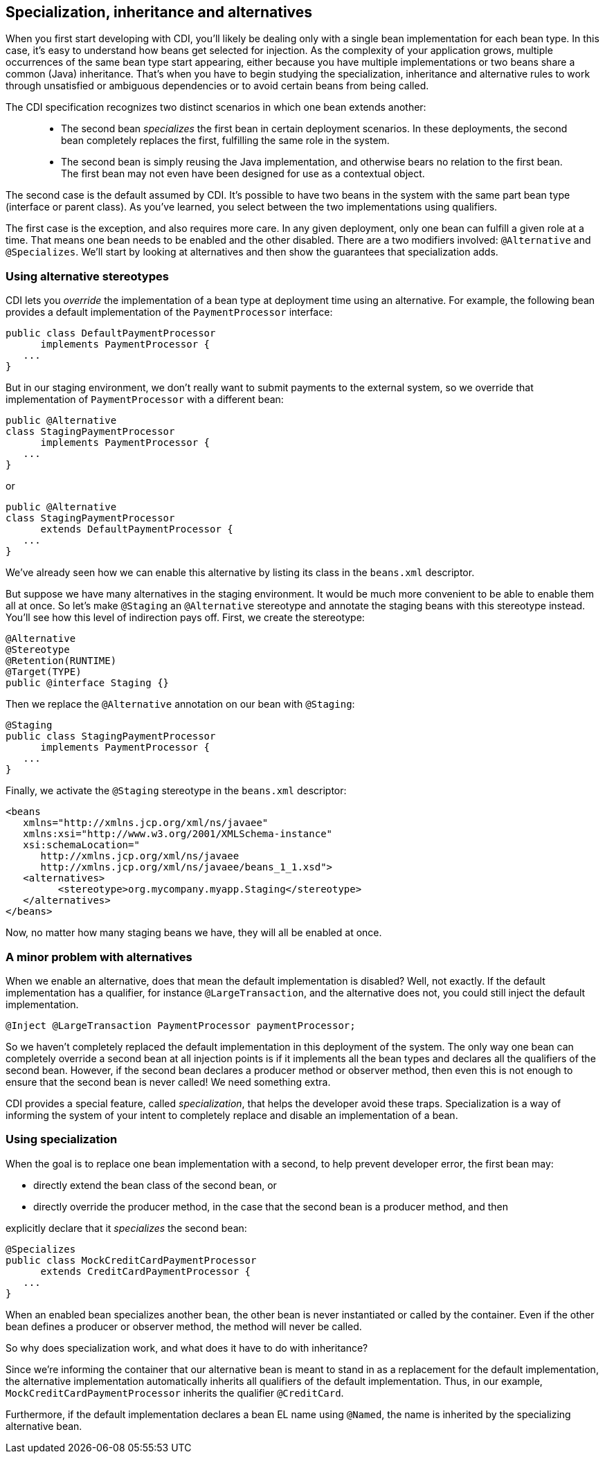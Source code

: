 [[specialization]]
== Specialization, inheritance and alternatives

When you first start developing with CDI, you'll likely be dealing only
with a single bean implementation for each bean type. In this case, it's
easy to understand how beans get selected for injection. As the
complexity of your application grows, multiple occurrences of the same
bean type start appearing, either because you have multiple
implementations or two beans share a common (Java) inheritance. That's
when you have to begin studying the specialization, inheritance and
alternative rules to work through unsatisfied or ambiguous dependencies
or to avoid certain beans from being called.

The CDI specification recognizes two distinct scenarios in which one
bean extends another:

______________________________________________________________________________________________________________________________________________________________________________________________
* The second bean _specializes_ the first bean in certain deployment
scenarios. In these deployments, the second bean completely replaces the
first, fulfilling the same role in the system.
* The second bean is simply reusing the Java implementation, and
otherwise bears no relation to the first bean. The first bean may not
even have been designed for use as a contextual object.
______________________________________________________________________________________________________________________________________________________________________________________________

The second case is the default assumed by CDI. It's possible to have two
beans in the system with the same part bean type (interface or parent
class). As you've learned, you select between the two implementations
using qualifiers.

The first case is the exception, and also requires more care. In any
given deployment, only one bean can fulfill a given role at a time. That
means one bean needs to be enabled and the other disabled. There are a
two modifiers involved: `@Alternative` and `@Specializes`. We'll start
by looking at alternatives and then show the guarantees that
specialization adds.

=== Using alternative stereotypes

CDI lets you _override_ the implementation of a bean type at deployment
time using an alternative. For example, the following bean provides a
default implementation of the `PaymentProcessor` interface:

[source.JAVA, java]
-------------------------------------
public class DefaultPaymentProcessor
      implements PaymentProcessor {
   ...
}
-------------------------------------

But in our staging environment, we don't really want to submit payments
to the external system, so we override that implementation of
`PaymentProcessor` with a different bean:

[source.JAVA, java]
-----------------------------------
public @Alternative
class StagingPaymentProcessor
      implements PaymentProcessor {
   ...
}
-----------------------------------

or

[source.JAVA, java]
---------------------------------------
public @Alternative
class StagingPaymentProcessor
      extends DefaultPaymentProcessor {
   ...
}
---------------------------------------

We've already seen how we can enable this alternative by listing its
class in the `beans.xml` descriptor.

But suppose we have many alternatives in the staging environment. It
would be much more convenient to be able to enable them all at once. So
let's make `@Staging` an `@Alternative` stereotype and annotate the
staging beans with this stereotype instead. You'll see how this level of
indirection pays off. First, we create the stereotype:

[source.JAVA, java]
----------------------------
@Alternative
@Stereotype
@Retention(RUNTIME)
@Target(TYPE)
public @interface Staging {}
----------------------------

Then we replace the `@Alternative` annotation on our bean with
`@Staging`:

[source.JAVA, java]
-------------------------------------
@Staging
public class StagingPaymentProcessor
      implements PaymentProcessor {
   ...
}
-------------------------------------

Finally, we activate the `@Staging` stereotype in the `beans.xml`
descriptor:

[source.XML, xml]
-------------------------------------------------------------
<beans
   xmlns="http://xmlns.jcp.org/xml/ns/javaee"
   xmlns:xsi="http://www.w3.org/2001/XMLSchema-instance"
   xsi:schemaLocation="
      http://xmlns.jcp.org/xml/ns/javaee
      http://xmlns.jcp.org/xml/ns/javaee/beans_1_1.xsd">
   <alternatives>
         <stereotype>org.mycompany.myapp.Staging</stereotype>
   </alternatives>
</beans>
-------------------------------------------------------------

Now, no matter how many staging beans we have, they will all be enabled
at once.

=== A minor problem with alternatives

When we enable an alternative, does that mean the default implementation
is disabled? Well, not exactly. If the default implementation has a
qualifier, for instance `@LargeTransaction`, and the alternative does
not, you could still inject the default implementation.

[source.JAVA, java]
------------------------------------------------------------
@Inject @LargeTransaction PaymentProcessor paymentProcessor;
------------------------------------------------------------

So we haven't completely replaced the default implementation in this
deployment of the system. The only way one bean can completely override
a second bean at all injection points is if it implements all the bean
types and declares all the qualifiers of the second bean. However, if
the second bean declares a producer method or observer method, then even
this is not enough to ensure that the second bean is never called! We
need something extra.

CDI provides a special feature, called _specialization_, that helps the
developer avoid these traps. Specialization is a way of informing the
system of your intent to completely replace and disable an
implementation of a bean.

=== Using specialization

When the goal is to replace one bean implementation with a second, to
help prevent developer error, the first bean may:

* directly extend the bean class of the second bean, or
* directly override the producer method, in the case that the second
bean is a producer method, and then

explicitly declare that it _specializes_ the second bean:

[source.JAVA, java]
--------------------------------------------
@Specializes
public class MockCreditCardPaymentProcessor
      extends CreditCardPaymentProcessor {
   ...
}
--------------------------------------------

When an enabled bean specializes another bean, the other bean is never
instantiated or called by the container. Even if the other bean defines
a producer or observer method, the method will never be called.

So why does specialization work, and what does it have to do with
inheritance?

Since we're informing the container that our alternative bean is meant
to stand in as a replacement for the default implementation, the
alternative implementation automatically inherits all qualifiers of the
default implementation. Thus, in our example,
`MockCreditCardPaymentProcessor` inherits the qualifier `@CreditCard`.

Furthermore, if the default implementation declares a bean EL name using
`@Named`, the name is inherited by the specializing alternative bean.
